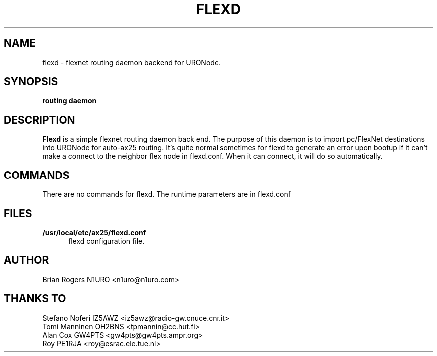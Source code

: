 .TH FLEXD 8 "FLEXNET ROUTING DAEMON" Linux "Linux System Managers Manual"
.SH NAME
flexd \- flexnet routing daemon backend for URONode.
.SH SYNOPSIS
.B routing daemon
.SH DESCRIPTION
.LP
.B Flexd
is a simple flexnet routing daemon back end. The purpose of this daemon is to
import pc/FlexNet destinations into URONode for auto-ax25 routing. It's
quite normal sometimes for flexd to generate an error upon bootup if it
can't make a connect to the neighbor flex node in flexd.conf. When it 
can connect, it will do so automatically.
.SH COMMANDS
There are no commands for flexd. The runtime parameters are in flexd.conf
.SH FILES
.LP
.TP 5 
.B /usr/local/etc/ax25/flexd.conf
flexd configuration file.
.br
.SH AUTHOR
Brian Rogers N1URO <n1uro@n1uro.com>
.SH THANKS TO
Stefano Noferi IZ5AWZ <iz5awz@radio-gw.cnuce.cnr.it>
.br
Tomi Manninen OH2BNS <tpmannin@cc.hut.fi>
.br 
Alan Cox GW4PTS <gw4pts@gw4pts.ampr.org>
.br 
Roy PE1RJA <roy@esrac.ele.tue.nl>
